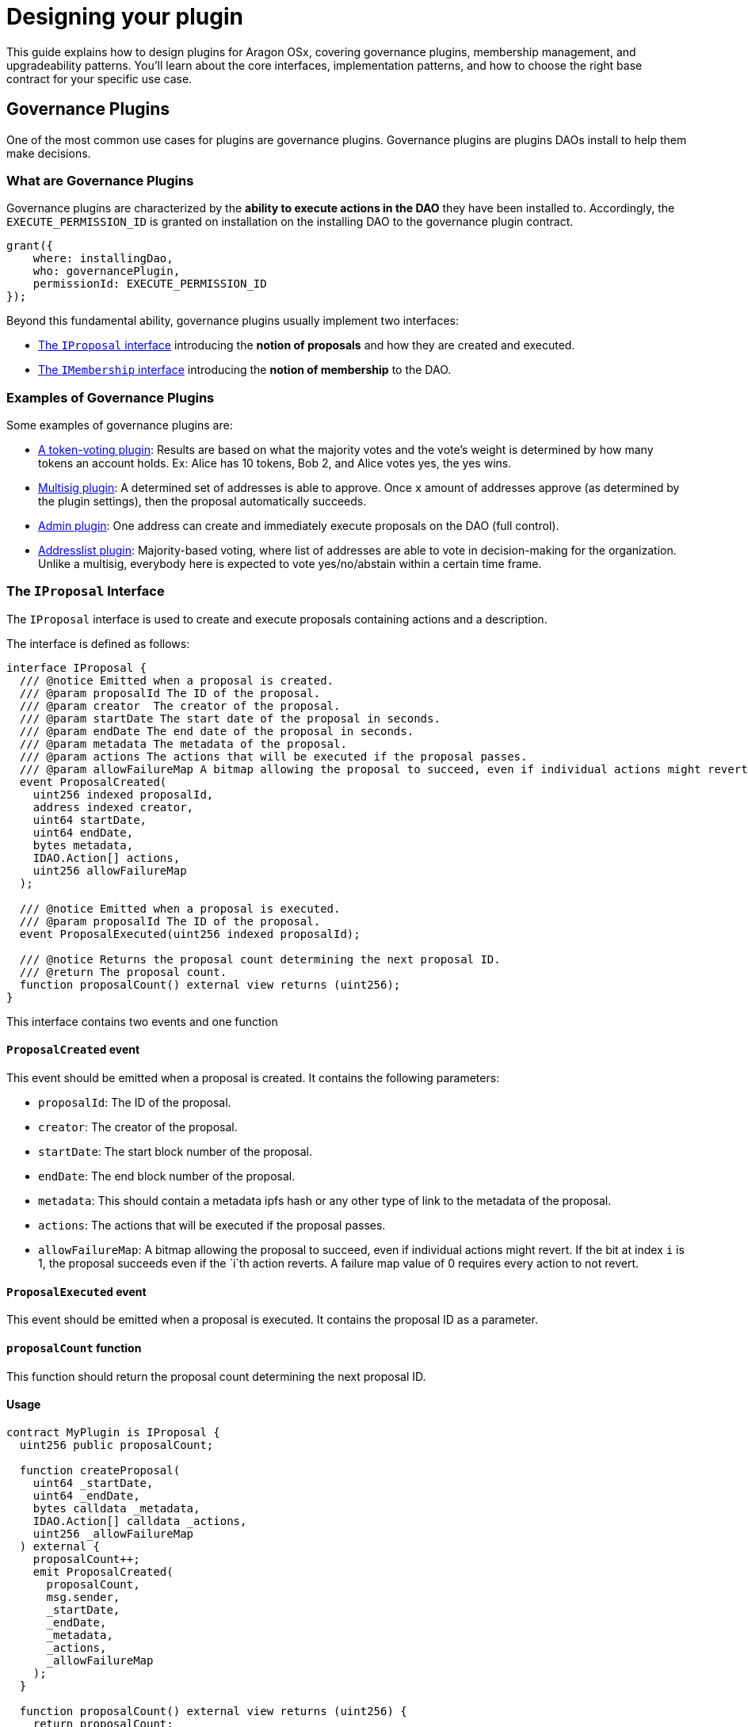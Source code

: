 = Designing your plugin

This guide explains how to design plugins for Aragon OSx, covering governance plugins, membership management, and upgradeability patterns. You'll learn about the core interfaces, implementation patterns, and how to choose the right base contract for your specific use case.

== Governance Plugins

One of the most common use cases for plugins are governance plugins. Governance plugins are plugins DAOs install to help them make decisions.

=== What are Governance Plugins

Governance plugins are characterized by the **ability to execute actions in the DAO** they have been installed to. Accordingly, the `EXECUTE_PERMISSION_ID` is granted on installation on the installing DAO to the governance plugin contract.

```solidity
grant({
    where: installingDao,
    who: governancePlugin,
    permissionId: EXECUTE_PERMISSION_ID
});
```

Beyond this fundamental ability, governance plugins usually implement two interfaces:

- xref:guide-develop-plugin/design-your-plugin#proposals[The `IProposal` interface] introducing the **notion of proposals** and how they are created and executed.
- xref:guide-develop-plugin/design-your-plugin#membership[The `IMembership` interface] introducing the **notion of membership** to the DAO.

=== Examples of Governance Plugins

Some examples of governance plugins are:

- link:https://github.com/aragon/osx/tree/main/packages/contracts/src/plugins/governance/majority-voting/token[A token-voting plugin]: Results are based on what the majority votes and the vote's weight is determined by how many tokens an account holds. Ex: Alice has 10 tokens, Bob 2, and Alice votes yes, the yes wins.
- link:https://github.com/aragon/osx/tree/main/packages/contracts/src/plugins/governance/multisig[Multisig plugin]: A determined set of addresses is able to approve. Once `x` amount of addresses approve (as determined by the plugin settings), then the proposal automatically succeeds.
- link:https://github.com/aragon/osx/tree/main/packages/contracts/src/plugins/governance/admin[Admin plugin]: One address can create and immediately execute proposals on the DAO (full control).
- link:https://github.com/aragon/osx/tree/main/packages/contracts/src/plugins/governance/majority-voting/addresslist[Addresslist plugin]: Majority-based voting, where list of addresses are able to vote in decision-making for the organization. Unlike a multisig, everybody here is expected to vote yes/no/abstain within a certain time frame.

// <!-- Add a graphic -->

// <!-- Add a code example -->

=== The `IProposal` Interface

The `IProposal` interface is used to create and execute proposals containing actions and a description.

The interface is defined as follows:

```solidity
interface IProposal {
  /// @notice Emitted when a proposal is created.
  /// @param proposalId The ID of the proposal.
  /// @param creator  The creator of the proposal.
  /// @param startDate The start date of the proposal in seconds.
  /// @param endDate The end date of the proposal in seconds.
  /// @param metadata The metadata of the proposal.
  /// @param actions The actions that will be executed if the proposal passes.
  /// @param allowFailureMap A bitmap allowing the proposal to succeed, even if individual actions might revert. If the bit at index `i` is 1, the proposal succeeds even if the `i`th action reverts. A failure map value of 0 requires every action to not revert.
  event ProposalCreated(
    uint256 indexed proposalId,
    address indexed creator,
    uint64 startDate,
    uint64 endDate,
    bytes metadata,
    IDAO.Action[] actions,
    uint256 allowFailureMap
  );

  /// @notice Emitted when a proposal is executed.
  /// @param proposalId The ID of the proposal.
  event ProposalExecuted(uint256 indexed proposalId);

  /// @notice Returns the proposal count determining the next proposal ID.
  /// @return The proposal count.
  function proposalCount() external view returns (uint256);
}
```

This interface contains two events and one function

==== `ProposalCreated` event

This event should be emitted when a proposal is created. It contains the following parameters:

- `proposalId`: The ID of the proposal.
- `creator`: The creator of the proposal.
- `startDate`: The start block number of the proposal.
- `endDate`: The end block number of the proposal.
- `metadata`: This should contain a metadata ipfs hash or any other type of link to the metadata of the proposal.
- `actions`: The actions that will be executed if the proposal passes.
- `allowFailureMap`: A bitmap allowing the proposal to succeed, even if individual actions might revert. If the bit at index `i` is 1, the proposal succeeds even if the `i`th action reverts. A failure map value of 0 requires every action to not revert.

==== `ProposalExecuted` event

This event should be emitted when a proposal is executed. It contains the proposal ID as a parameter.

==== `proposalCount` function

This function should return the proposal count determining the next proposal ID.

==== Usage

```solidity
contract MyPlugin is IProposal {
  uint256 public proposalCount;

  function createProposal(
    uint64 _startDate,
    uint64 _endDate,
    bytes calldata _metadata,
    IDAO.Action[] calldata _actions,
    uint256 _allowFailureMap
  ) external {
    proposalCount++;
    emit ProposalCreated(
      proposalCount,
      msg.sender,
      _startDate,
      _endDate,
      _metadata,
      _actions,
      _allowFailureMap
    );
  }

  function proposalCount() external view returns (uint256) {
    return proposalCount;
  }

  function executeProposal(uint256 _proposalId) external {
    // Execute the proposal
    emit ProposalExecuted(_proposalId);
  }
}
```



=== The `IMembership` Interface

The `IMembership` interface defines common functions and events for for plugins that keep track of membership in a DAO. This plugins can be used to define who can vote on proposals, who can create proposals, etc. The list of members can be defined in the plugin itself or by a contract that defines the membership like an ERC20 or ERC721 token.

The interface is defined as follows:

```solidity title=
/// @notice An interface to be implemented by DAO plugins that define membership.
interface IMembership {
  /// @notice Emitted when members are added to the DAO plugin.
  /// @param members The list of new members being added.
  event MembersAdded(address[] members);

  /// @notice Emitted when members are removed from the DAO plugin.
  /// @param members The list of existing members being removed.
  event MembersRemoved(address[] members);

  /// @notice Emitted to announce the membership being defined by a contract.
  /// @param definingContract The contract defining the membership.
  event MembershipContractAnnounced(address indexed definingContract);

  /// @notice Checks if an account is a member of the DAO.
  /// @param _account The address of the account to be checked.
  /// @return Whether the account is a member or not.
  /// @dev This function must be implemented in the plugin contract that introduces the members to the DAO.
  function isMember(address _account) external view returns (bool);
}
```

The interface contains three events and one function.

==== `MembersAdded` event

The members added event should be emitted when members are added to the DAO plugin. It only contains one `address[] members` parameter that references the list of new members being added.

- `members`: The list of new members being added.

==== `MembersRemoved` event

The members added event should be emitted when members are removed from the DAO plugin. It only contains one `address[] members` parameter that references the list of members being removed.

==== `MembershipContractAnnounced` event

This event should be emitted during the initialization of the membership plugin to announce the membership being defined by a contract. It contains the defining contract as a parameter.

==== `isMember` function

This is a simple function that should be implemented in the plugin contract that introduces the members to the DAO. It checks if an account is a member of the DAO and returns a boolean value.

==== Usage

```solidity

contract MyPlugin is IMembership {
  address public membershipContract;

  constructor(address tokenAddress) {
    // Initialize the membership contract
    // ...
    membershipContract = tokenAddress;
    emit MembershipContractAnnounced(tokenAddress);
  }

  function isMember(address _account) external view returns (bool) {
    // Check if the account is a member of the DAO
    // ...
  }

  // Other plugin functions
  function addMembers(address[] memory _members) external {
    // Add members to the DAO
    // ...
    emit MembersAdded(_members);
  }

  function removeMembers(address[] memory _members) external {
    // Remove members from the DAO
    // ...
    emit MembersRemoved(_members);
  }
}

```

== Choosing the Plugin Upgradeability

=== How to Choose your Plugin Upgradeability

Although it is not mandatory to choose one of our interfaces as the base contracts for your plugins, we do offer some options for you to inherit from and speed up development.

The needs of your plugin determine the type of plugin you may want to choose. This is based on:

- the need for a plugin's upgradeability
- whether you need it deployed by a specific deployment method
- whether you need it to be compatible with meta transactions

In this regard, we provide 3 options for base contracts you can choose from:

- `Plugin` for instantiation via `new`
- `PluginClones` for [minimal proxy pattern link:https://eips.ethereum.org/EIPS/eip-1167[ERC-1167]] deployment
- `PluginUUPSUpgradeable` for [UUPS pattern link:https://eips.ethereum.org/EIPS/eip-1822[ERC-1822]] deployment

Let's take a look at what this means for you.

=== Upgradeability & Deployment

Upgradeability and the deployment method of a plugin contract go hand in hand. The motivation behind upgrading smart contracts is nicely summarized by OpenZeppelin:

> Smart contracts in Ethereum are immutable by default. Once you create them there is no way to alter them, effectively acting as an unbreakable contract among participants.
>
> However, for some scenarios, it is desirable to be able to modify them [...]
>
> - to fix a bug [...],
> - to add additional features, or simply to
> - change the rules enforced by it.
>
> Here’s what you’d need to do to fix a bug in a contract you cannot upgrade:
>
> 1. Deploy a new version of the contract
> 2. Manually migrate all state from the old one contract to the new one (which can be very expensive in terms of gas fees!)
> 3. Update all contracts that interacted with the old contract to use the address of the new one
> 4. Reach out to all your users and convince them to start using the new deployment (and handle both contracts being used simultaneously, as users are slow to migrate
>
> _source: link:https://docs.openzeppelin.com/learn/upgrading-smart-contracts#whats-in-an-upgrade[OpenZeppelin: What's in an upgrade]_

Some key things to keep in mind:

- With upgradeable smart contracts, you can modify their code while keep using or even extending the storage (see the guide link:https://docs.openzeppelin.com/upgrades-plugins/1.x/writing-upgradeable[Writing Upgradeable Contracts] by OpenZeppelin).
- To enable upgradeable smart contracts (as well as cheap contract clones), the proxy pattern is used.
- Depending on your upgradeability requirements and the deployment method you choose, you can also greatly reduce the gas costs to distribute your plugin. However, the upgradeability and deployment method can introduce caveats during xref:framework/plugin-setup-processor.adoc[the plugin setup], especially when updating from an older version to a new one.

// TODO:CLAUDIA add table cells style
|===
| |`new` Instantiation | Minimal Proxy (Clones)| Transparent Proxy| UUPS Proxy

| upgradeability 
| [.no-cell]#no#
| no       
| yes  
| yes
| gas costs      
| high 
| very low 
| moderate 
| low  
| difficulty     
| low  
| low      
| high    
| high 
|===

Accordingly, we recommend to use link:https://eips.ethereum.org/EIPS/eip-1167[minimal proxies (ERC-1167)] for non-upgradeable and link:https://eips.ethereum.org/EIPS/eip-1822[UUPS proxies (ERC-1822)] for upgradeable plugins.
To help you with developing and deploying your plugin within the Aragon infrastructure, we provide the following implementation that you can inherit from:

- `Plugin` for instantiation via `new`
- `PluginClones` for link:https://eips.ethereum.org/EIPS/eip-1167[minimal proxy pattern ERC-1167] deployment
- `PluginUUPSUpgradeable` for link:https://eips.ethereum.org/EIPS/eip-1822[UUPS pattern ERC-1822] deployment

=== Caveats of Non-upgradeable Plugins

Aragon plugins using the non-upgradeable smart contracts bases (`Plugin`, `PluginCloneable`) can be cheap to deploy (i.e., using clones) but **cannot be updated**.

Updating, in distinction from upgrading, will call Aragon OSx' internal process for switching from an older plugin version to a newer one.

WARNING: To switch from an older version of a non-upgradeable contract to a newer one, the underlying contract has to be replaced. In consequence, the state of the older version is not available in the new version anymore, unless it is migrated or has been made publicly accessible in the old version through getter functions.